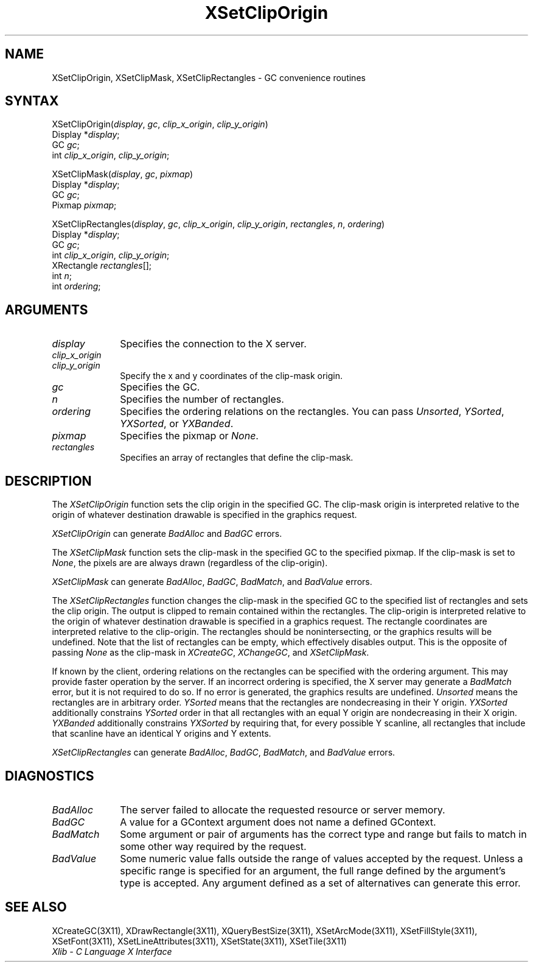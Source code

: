 .\" Copyright \(co 1985, 1986, 1987, 1988, 1989, 1990, 1991, 1994, 1996 X Consortium
.\"
.\" Permission is hereby granted, free of charge, to any person obtaining
.\" a copy of this software and associated documentation files (the
.\" "Software"), to deal in the Software without restriction, including
.\" without limitation the rights to use, copy, modify, merge, publish,
.\" distribute, sublicense, and/or sell copies of the Software, and to
.\" permit persons to whom the Software is furnished to do so, subject to
.\" the following conditions:
.\"
.\" The above copyright notice and this permission notice shall be included
.\" in all copies or substantial portions of the Software.
.\"
.\" THE SOFTWARE IS PROVIDED "AS IS", WITHOUT WARRANTY OF ANY KIND, EXPRESS
.\" OR IMPLIED, INCLUDING BUT NOT LIMITED TO THE WARRANTIES OF
.\" MERCHANTABILITY, FITNESS FOR A PARTICULAR PURPOSE AND NONINFRINGEMENT.
.\" IN NO EVENT SHALL THE X CONSORTIUM BE LIABLE FOR ANY CLAIM, DAMAGES OR
.\" OTHER LIABILITY, WHETHER IN AN ACTION OF CONTRACT, TORT OR OTHERWISE,
.\" ARISING FROM, OUT OF OR IN CONNECTION WITH THE SOFTWARE OR THE USE OR
.\" OTHER DEALINGS IN THE SOFTWARE.
.\"
.\" Except as contained in this notice, the name of the X Consortium shall
.\" not be used in advertising or otherwise to promote the sale, use or
.\" other dealings in this Software without prior written authorization
.\" from the X Consortium.
.\"
.\" Copyright \(co 1985, 1986, 1987, 1988, 1989, 1990, 1991 by
.\" Digital Equipment Corporation
.\"
.\" Portions Copyright \(co 1990, 1991 by
.\" Tektronix, Inc.
.\"
.\" Permission to use, copy, modify and distribute this documentation for
.\" any purpose and without fee is hereby granted, provided that the above
.\" copyright notice appears in all copies and that both that copyright notice
.\" and this permission notice appear in all copies, and that the names of
.\" Digital and Tektronix not be used in in advertising or publicity pertaining
.\" to this documentation without specific, written prior permission.
.\" Digital and Tektronix makes no representations about the suitability
.\" of this documentation for any purpose.
.\" It is provided ``as is'' without express or implied warranty.
.\" 
.\" $XFree86$
.\"
.ds xT X Toolkit Intrinsics \- C Language Interface
.ds xW Athena X Widgets \- C Language X Toolkit Interface
.ds xL Xlib \- C Language X Interface
.ds xC Inter-Client Communication Conventions Manual
.na
.de Ds
.nf
.\\$1D \\$2 \\$1
.ft 1
.\".ps \\n(PS
.\".if \\n(VS>=40 .vs \\n(VSu
.\".if \\n(VS<=39 .vs \\n(VSp
..
.de De
.ce 0
.if \\n(BD .DF
.nr BD 0
.in \\n(OIu
.if \\n(TM .ls 2
.sp \\n(DDu
.fi
..
.de FD
.LP
.KS
.TA .5i 3i
.ta .5i 3i
.nf
..
.de FN
.fi
.KE
.LP
..
.de IN		\" send an index entry to the stderr
..
.de C{
.KS
.nf
.D
.\"
.\"	choose appropriate monospace font
.\"	the imagen conditional, 480,
.\"	may be changed to L if LB is too
.\"	heavy for your eyes...
.\"
.ie "\\*(.T"480" .ft L
.el .ie "\\*(.T"300" .ft L
.el .ie "\\*(.T"202" .ft PO
.el .ie "\\*(.T"aps" .ft CW
.el .ft R
.ps \\n(PS
.ie \\n(VS>40 .vs \\n(VSu
.el .vs \\n(VSp
..
.de C}
.DE
.R
..
.de Pn
.ie t \\$1\fB\^\\$2\^\fR\\$3
.el \\$1\fI\^\\$2\^\fP\\$3
..
.de ZN
.ie t \fB\^\\$1\^\fR\\$2
.el \fI\^\\$1\^\fP\\$2
..
.de hN
.ie t <\fB\\$1\fR>\\$2
.el <\fI\\$1\fP>\\$2
..
.de NT
.ne 7
.ds NO Note
.if \\n(.$>$1 .if !'\\$2'C' .ds NO \\$2
.if \\n(.$ .if !'\\$1'C' .ds NO \\$1
.ie n .sp
.el .sp 10p
.TB
.ce
\\*(NO
.ie n .sp
.el .sp 5p
.if '\\$1'C' .ce 99
.if '\\$2'C' .ce 99
.in +5n
.ll -5n
.R
..
.		\" Note End -- doug kraft 3/85
.de NE
.ce 0
.in -5n
.ll +5n
.ie n .sp
.el .sp 10p
..
.ny0
.TH XSetClipOrigin 3X11 __xorgversion__ "XLIB FUNCTIONS"
.SH NAME
XSetClipOrigin, XSetClipMask, XSetClipRectangles \- GC convenience routines
.SH SYNTAX
XSetClipOrigin\^(\^\fIdisplay\fP, \fIgc\fP\^, \fIclip_x_origin\fP\^, \fIclip_y_origin\fP\^)
.br
      Display *\fIdisplay\fP\^;
.br
      GC \fIgc\fP\^;
.br
      int \fIclip_x_origin\fP\^, \fIclip_y_origin\fP\^;
.LP
XSetClipMask\^(\^\fIdisplay\fP, \fIgc\fP, \fIpixmap\fP\^)
.br
      Display *\fIdisplay\fP\^;
.br
      GC \fIgc\fP\^;
.br
      Pixmap \fIpixmap\fP\^;
.LP
XSetClipRectangles\^(\^\fIdisplay\fP, \fIgc\fP\^, \fIclip_x_origin\fP\^, \fIclip_y_origin\fP\^, \fIrectangles\fP\^, \fIn\fP\^, \fIordering\fP\^)
.br
      Display *\fIdisplay\fP\^;
.br
      GC \fIgc\fP\^;
.br
      int \fIclip_x_origin\fP\^, \fIclip_y_origin\fP\^;
.br
      XRectangle \fIrectangles\fP[]\^;
.br
      int \fIn\fP\^;
.br
      int \fIordering\fP\^;
.SH ARGUMENTS
.IP \fIdisplay\fP 1i
Specifies the connection to the X server.
.IP \fIclip_x_origin\fP 1i
.br
.ns
.IP \fIclip_y_origin\fP 1i
Specify the x and y coordinates of the clip-mask origin.
.IP \fIgc\fP 1i
Specifies the GC.
.IP \fIn\fP 1i
Specifies the number of rectangles. 
.IP \fIordering\fP 1i
Specifies the ordering relations on the rectangles.
You can pass
.ZN Unsorted ,
.ZN YSorted ,
.ZN YXSorted ,
or
.ZN YXBanded .
.IP \fIpixmap\fP 1i
Specifies the pixmap or
.ZN None .
.IP \fIrectangles\fP 1i
Specifies an array of rectangles that define the clip-mask.
.SH DESCRIPTION
The
.ZN XSetClipOrigin
function sets the clip origin in the specified GC.
The clip-mask origin is interpreted relative to the origin of whatever
destination drawable is specified in the graphics request.
.LP
.ZN XSetClipOrigin
can generate
.ZN BadAlloc
and
.ZN BadGC 
errors.
.LP
The
.ZN XSetClipMask
function sets the clip-mask in the specified GC to the specified pixmap.
If the clip-mask is set to
.ZN None ,
the pixels are are always drawn (regardless of the clip-origin).
.LP
.ZN XSetClipMask
can generate
.ZN BadAlloc ,
.ZN BadGC ,
.ZN BadMatch ,
and
.ZN BadValue 
errors.
.LP
The
.ZN XSetClipRectangles
function changes the clip-mask in the specified GC 
to the specified list of rectangles and sets the clip origin.
The output is clipped to remain contained within the
rectangles.
The clip-origin is interpreted relative to the origin of
whatever destination drawable is specified in a graphics request.  
The rectangle coordinates are interpreted relative to the clip-origin.  
The rectangles should be nonintersecting, or the graphics results will be
undefined.
Note that the list of rectangles can be empty, 
which effectively disables output.
This is the opposite of passing
.ZN None
as the clip-mask in
.ZN XCreateGC ,
.ZN XChangeGC ,
and
.ZN XSetClipMask .
.LP
If known by the client, ordering relations on the rectangles can be
specified with the ordering argument. 
This may provide faster operation
by the server. 
If an incorrect ordering is specified, the X server may generate a
.ZN BadMatch
error, but it is not required to do so.
If no error is generated, the graphics
results are undefined.
.ZN Unsorted 
means the rectangles are in arbitrary order.
.ZN YSorted 
means that the rectangles are nondecreasing in their Y origin.
.ZN YXSorted 
additionally constrains 
.ZN YSorted 
order in that all
rectangles with an equal Y origin are nondecreasing in their X
origin.  
.ZN YXBanded 
additionally constrains 
.ZN YXSorted 
by requiring that,
for every possible Y scanline, all rectangles that include that
scanline have an identical Y origins and Y extents.
.LP
.ZN XSetClipRectangles
can generate
.ZN BadAlloc ,
.ZN BadGC ,
.ZN BadMatch ,
and
.ZN BadValue 
errors.
.SH DIAGNOSTICS
.TP 1i
.ZN BadAlloc
The server failed to allocate the requested resource or server memory.
.TP 1i
.ZN BadGC
A value for a GContext argument does not name a defined GContext.
.TP 1i
.ZN BadMatch
Some argument or pair of arguments has the correct type and range but fails
to match in some other way required by the request.
.TP 1i
.ZN BadValue
Some numeric value falls outside the range of values accepted by the request.
Unless a specific range is specified for an argument, the full range defined
by the argument's type is accepted.  Any argument defined as a set of
alternatives can generate this error.
.SH "SEE ALSO"
XCreateGC(3X11),
XDrawRectangle(3X11),
XQueryBestSize(3X11),
XSetArcMode(3X11),
XSetFillStyle(3X11),
XSetFont(3X11),
XSetLineAttributes(3X11),
XSetState(3X11),
XSetTile(3X11)
.br
\fI\*(xL\fP
